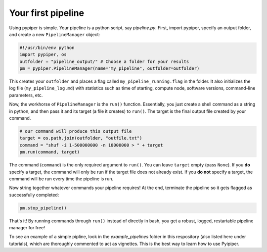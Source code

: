 
Your first pipeline
***************************

Using pypiper is simple. Your pipeline is a python script, say `pipeline.py`. First, import pypiper, specify an output folder, and create a new ``PipelineManager`` object:

.. code-block:: python

	#!/usr/bin/env python
	import pypiper, os
	outfolder = "pipeline_output/" # Choose a folder for your results
	pm = pypiper.PipelineManager(name="my_pipeline", outfolder=outfolder)

This creates your ``outfolder`` and places a flag called ``my_pipeline_running.flag`` in the folder. It also initializes the log file (``my_pipeline_log.md``) with statistics such as time of starting, compute node, software versions, command-line parameters, etc.

Now, the workhorse of ``PipelineManager`` is the ``run()`` function. Essentially, you just create a shell command as a string in python, and then pass it and its target (a file it creates) to ``run()``. The target is the final output file created by your command.

.. code-block:: python

	# our command will produce this output file
	target = os.path.join(outfolder, "outfile.txt")
	command = "shuf -i 1-500000000 -n 10000000 > " + target
	pm.run(command, target)


The command (``command``) is the only required argument to ``run()``. You can leave ``target`` empty (pass ``None``). If you **do** specify a target, the command will only be run if the target file does not already exist. If you **do not** specify a target, the command will be run every time the pipeline is run. 

Now string together whatever commands your pipeline requires! At the end, terminate the pipeline so it gets flagged as successfully completed:

.. code-block:: python

	pm.stop_pipeline()

That's it! By running commands through ``run()`` instead of directly in bash, you get a robust, logged, restartable pipeline manager for free!

To see an example of a simple pipline, look in the `example_pipelines` folder in this respository (also listed here under tutorials), which are thoroughly commented to act as vignettes. This is the best way to learn how to use Pyipiper.
